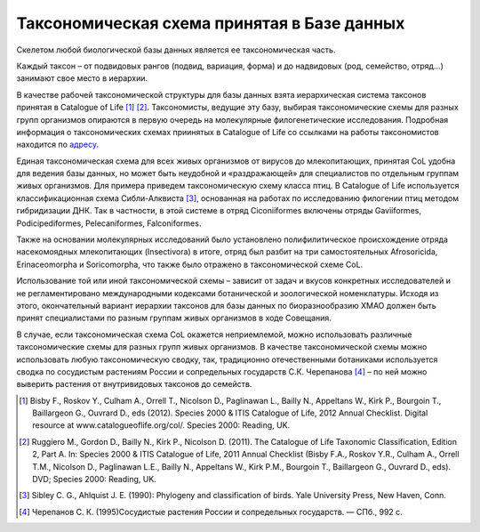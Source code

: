 Таксономическая схема принятая в Базе данных
=======================================

Скелетом любой биологической базы данных является ее таксономическая часть.

Каждый таксон – от подвидовых рангов (подвид, вариация, форма) и до надвидовых (род, семейство, отряд...) занимают свое место в иерархии.

В качестве рабочей таксономической структуры для базы данных взята иерархическая система таксонов принятая в Catalogue of Life [#]_ [#]_. Таксономисты, ведущие эту базу, выбирая таксономические схемы для разных групп организмов опираются в первую очередь на молекулярные филогенетические исследования. Подробная информация о таксономических схемах приинятых в Catalogue of Life со ссылками на работы таксономистов находится по адресу_.

.. _адресу: http://www.catalogueoflife.org/info/hierarchy

Единая таксономическая схема для всех живых организмов от вирусов до млекопитающих, принятая CoL удобна для ведения базы данных, но может быть неудобной и «раздражающей» для специалистов по отдельным группам живых организмов. Для примера приведем таксономическую схему класса птиц. В Catalogue of Life используется классификационная схема Сибли-Алквиста [#]_, основанная на работах по исследованию филогении птиц методом гибридизации ДНК. Так в частности, в этой системе в отряд Ciconiiformes включены отряды Gaviiformes, Podicipediformes, Pelecaniformes, Falconiformes.

Также на основании молекулярных исследований было установлено полифилитическое происхождение отряда насекомоядных млекопитающих (Insectivora) в итоге, отряд был разбит на три самостоятельных Afrosoricida, Erinaceomorpha и Soricomorpha, что также было отражено в таксономической схеме CoL.

Использование той или иной таксономической схемы – зависит от задач и вкусов конкретных исследователей и не регламентировано международными кодексами ботанической и зоологической номенклатуры. Исходя из этого, окончательный вариант иерархии таксонов для базы данных по биоразнообразию ХМАО должен быть принят специалистами по разным группам живых организмов в ходе Совещания.

В случае, если таксономическая схема CoL окажется неприемлемой, можно использовать различные таксономические схемы для разных групп живых организмов. В качестве таксономической схемы можно использовать любую таксономическую сводку, так, традиционно отечественными ботаниками используется сводка по сосудистым растениям России и сопредельных государств С.К. Черепанова [#]_ – по ней можно выверить растения от внутривидовых таксонов до семейств.

.. [#] Bisby F., Roskov Y., Culham A., Orrell T., Nicolson D., Paglinawan L., Bailly N., Appeltans W., Kirk P., Bourgoin T., Baillargeon G., Ouvrard D., eds (2012). Species 2000 & ITIS Catalogue of Life, 2012 Annual Checklist. Digital resource at www.catalogueoflife.org/col/. Species 2000: Reading, UK.
.. [#] Ruggiero M., Gordon D., Bailly N., Kirk P., Nicolson D. (2011). The Catalogue of Life Taxonomic Classification, Edition 2, Part A. In: Species 2000 & ITIS Catalogue of Life, 2011 Annual Checklist (Bisby F.A., Roskov Y.R., Culham A., Orrell T.M., Nicolson D., Paglinawan L.E., Bailly N., Appeltans W., Kirk P.M., Bourgoin T., Baillargeon G., Ouvrard D., eds). DVD; Species 2000: Reading, UK.
.. [#] Sibley C. G., Ahlquist J. E. (1990): Phylogeny and classification of birds. Yale University Press, New Haven, Conn.
.. [#] Черепанов С. К. (1995)Сосудистые растения России и сопредельных государств. — СПб., 992 с.